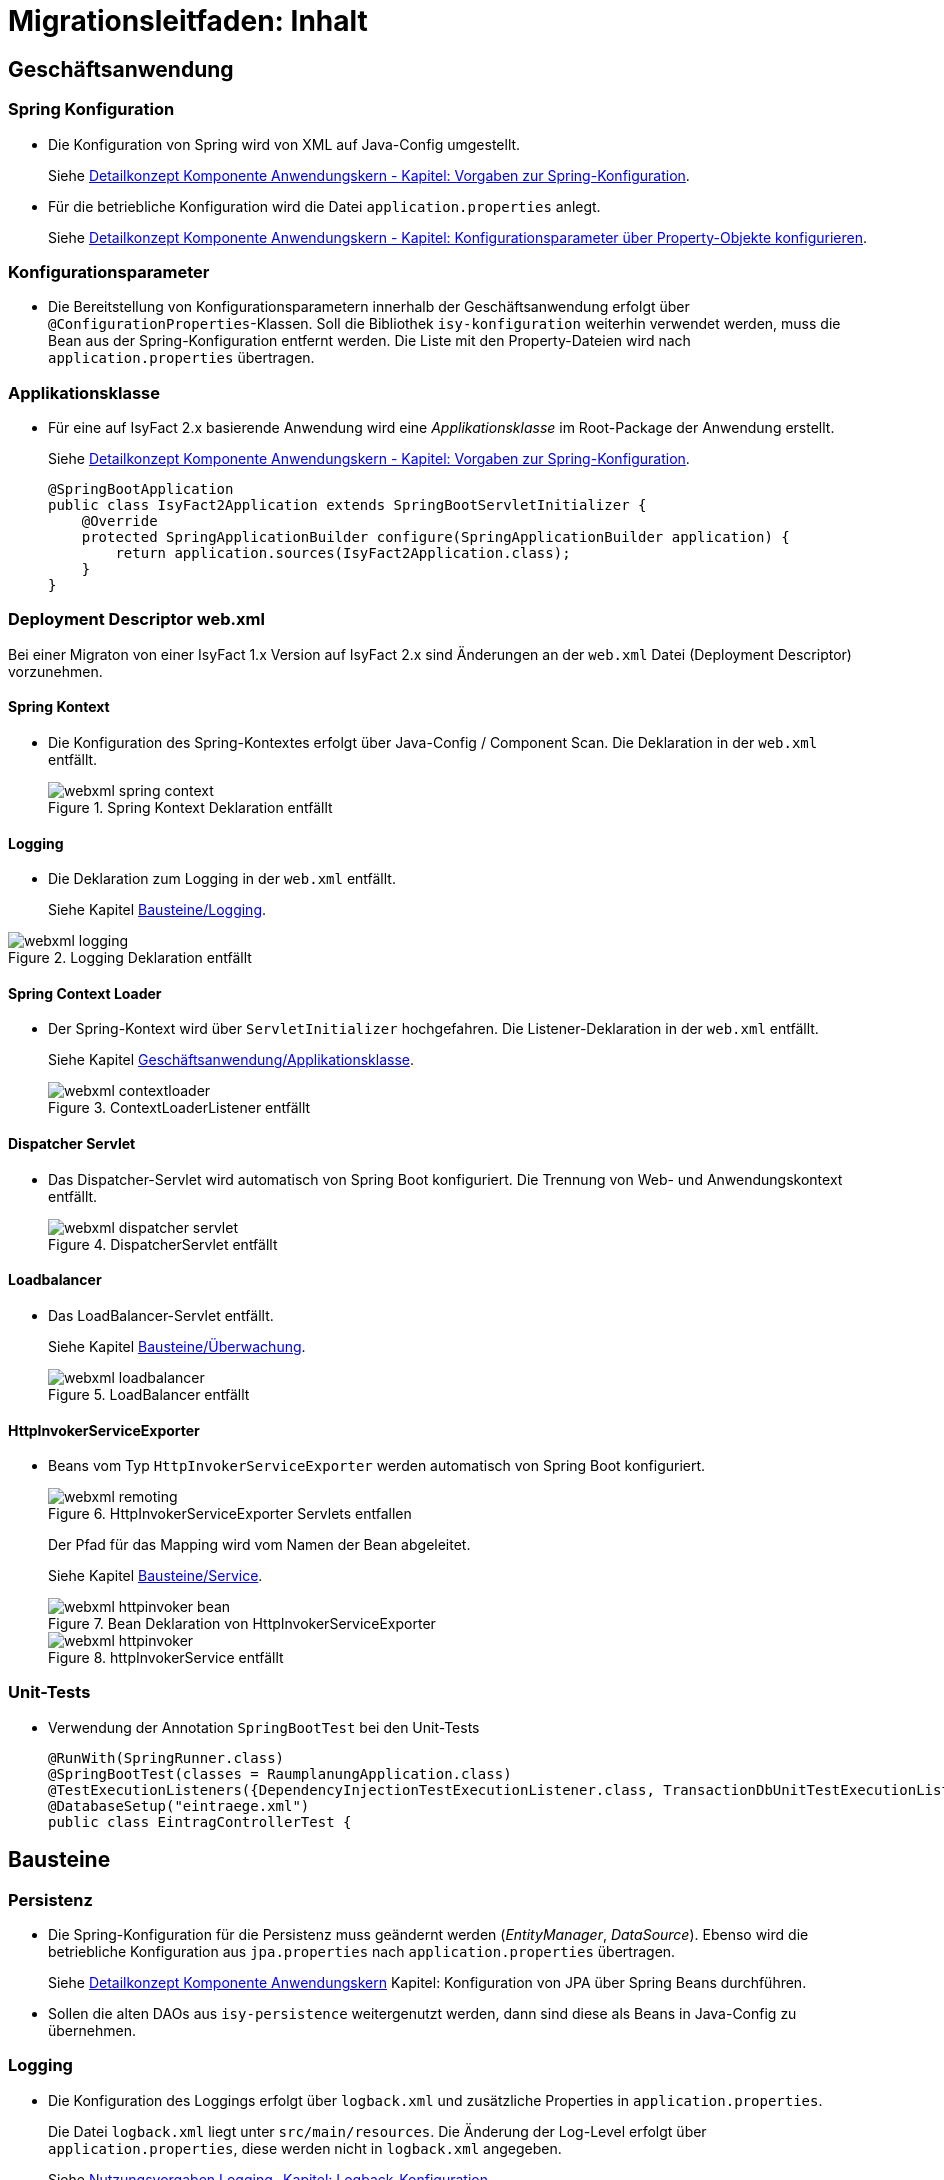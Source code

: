 = Migrationsleitfaden: Inhalt

// tag::inhalt[]
[[kapitel-geschaeftsanwendung]]
== Geschäftsanwendung

[[kapitel-spring-konfiguration]]
=== Spring Konfiguration

* Die Konfiguration von Spring wird von XML auf Java-Config umgestellt.
+
Siehe xref:blaupausen:detailkonzept-komponente-anwendungskern/master.adoc#vorgaben-zur-spring-konfiguration[Detailkonzept Komponente Anwendungskern - Kapitel: Vorgaben zur Spring-Konfiguration].
* Für die betriebliche Konfiguration wird die Datei `application.properties` anlegt.
+
Siehe xref:blaupausen:detailkonzept-komponente-anwendungskern/master.adoc#konfigurationsparameter-ueber-property-objekte-konfigurieren[Detailkonzept Komponente Anwendungskern - Kapitel: Konfigurationsparameter über Property-Objekte konfigurieren].

[[kapitel-konfiguration]]
=== Konfigurationsparameter

* Die Bereitstellung von Konfigurationsparametern innerhalb der Geschäftsanwendung erfolgt über `@ConfigurationProperties`-Klassen.
Soll die Bibliothek `isy-konfiguration` weiterhin verwendet werden, muss die Bean aus der Spring-Konfiguration entfernt werden.
Die Liste mit den Property-Dateien wird nach `application.properties` übertragen.

[[Applikationsklasse, Geschäftsanwendung/Applikationsklasse]]
=== Applikationsklasse
* Für eine auf IsyFact 2.x basierende Anwendung wird eine _Applikationsklasse_ im Root-Package der Anwendung erstellt.
+
Siehe xref:blaupausen:detailkonzept-komponente-anwendungskern/master.adoc#vorgaben-zur-spring-konfiguration[Detailkonzept Komponente Anwendungskern - Kapitel:  Vorgaben zur Spring-Konfiguration].
+
[source,java]
----
@SpringBootApplication
public class IsyFact2Application extends SpringBootServletInitializer {
    @Override
    protected SpringApplicationBuilder configure(SpringApplicationBuilder application) {
        return application.sources(IsyFact2Application.class);
    }
}
----


[[kapitel-web-xml]]
=== Deployment Descriptor web.xml

Bei einer Migraton von einer IsyFact 1.x Version auf IsyFact 2.x sind Änderungen an der `web.xml` Datei (Deployment Descriptor) vorzunehmen.

==== Spring Kontext

* Die Konfiguration des Spring-Kontextes erfolgt über Java-Config / Component Scan. Die Deklaration in der `web.xml` entfällt.
+
.Spring Kontext Deklaration entfällt
[id="image-webxml-spring-context",reftext="{figure-caption} {counter:figures}"]
image::einstieg:migrationsleitfaden-if2/webxml-spring-context.png[align="center"]

[[web-xml-logging, Logging]]
==== Logging

* Die Deklaration zum Logging in der `web.xml` entfällt.
+
Siehe Kapitel <<kapitel-logging>>.

.Logging Deklaration entfällt
[id="image-webxml-logging",reftext="{figure-caption} {counter:figures}"]
image::einstieg:migrationsleitfaden-if2/webxml-logging.png[align="center"]

[[spring-context-loader, Spring Context Loader]]
==== Spring Context Loader

* Der Spring-Kontext wird über `ServletInitializer` hochgefahren. Die Listener-Deklaration in der `web.xml` entfällt.
+
Siehe Kapitel <<Applikationsklasse>>.
+
.ContextLoaderListener entfällt
[id="image-webxml-contextloader",reftext="{figure-caption} {counter:figures}"]
image::einstieg:migrationsleitfaden-if2/webxml-contextloader.png[align="center"]

[[dispatcher-servlet, Dispatcher Servlet]]
==== Dispatcher Servlet

* Das Dispatcher-Servlet wird automatisch von Spring Boot konfiguriert.
Die Trennung von Web- und Anwendungskontext entfällt.
+
.DispatcherServlet entfällt
[id="image-webxml-dispatcher",reftext="{figure-caption} {counter:figures}"]
image::einstieg:migrationsleitfaden-if2/webxml-dispatcher-servlet.png[align="center"]

[[loadbalancer, Loadbalancer]]
==== Loadbalancer

* Das LoadBalancer-Servlet entfällt.
+
Siehe Kapitel <<kapitel-ueberwachung>>.
+
.LoadBalancer entfällt
[id="image-webxml-loadbalancer",reftext="{figure-caption} {counter:figures}"]
image::einstieg:migrationsleitfaden-if2/webxml-loadbalancer.png[align="center"]

[[http-invoker-service-exporter, HttpInvokerServiceExporter ]]
==== HttpInvokerServiceExporter

* Beans vom Typ `HttpInvokerServiceExporter` werden automatisch von Spring Boot konfiguriert.
+
.HttpInvokerServiceExporter Servlets entfallen
[id="image-webxml-remoting",reftext="{figure-caption} {counter:figures}"]
image::einstieg:migrationsleitfaden-if2/webxml-remoting.png[align="center"]
+
Der Pfad für das Mapping wird vom Namen der Bean abgeleitet.
+
Siehe Kapitel <<kapitel-service>>.
+
.Bean Deklaration von HttpInvokerServiceExporter
[id="image-webxml-httpinvoker-bean",reftext="{figure-caption} {counter:figures}"]
image::einstieg:migrationsleitfaden-if2/webxml-httpinvoker-bean.png[align="center"]
+
.httpInvokerService entfällt
[id="image-webxml-httpInvokerService",reftext="{figure-caption} {counter:figures}"]
image::einstieg:migrationsleitfaden-if2/webxml-httpinvoker.png[align="center"]


[[kapitel-unittests]]
=== Unit-Tests

* Verwendung der Annotation `SpringBootTest` bei den Unit-Tests
+
[source,java]
----
@RunWith(SpringRunner.class)
@SpringBootTest(classes = RaumplanungApplication.class)
@TestExecutionListeners({DependencyInjectionTestExecutionListener.class, TransactionDbUnitTestExecutionListener.class})
@DatabaseSetup("eintraege.xml")
public class EintragControllerTest {
----

[[kapitel-bausteine]]
== Bausteine

[[kapitel-persistenz]]
=== Persistenz

* Die Spring-Konfiguration für die Persistenz muss geändernt werden (_EntityManager_, _DataSource_).
Ebenso wird die betriebliche Konfiguration aus `jpa.properties` nach `application.properties` übertragen.
+
Siehe xref:blaupausen:detailkonzept-komponente-anwendungskern/master.adoc#einleitung[Detailkonzept Komponente Anwendungskern] Kapitel: Konfiguration von JPA über Spring Beans durchführen.

* Sollen die alten DAOs aus `isy-persistence` weitergenutzt werden, dann sind diese als Beans in Java-Config zu übernehmen.

[[kapitel-logging, Bausteine/Logging]]
=== Logging

* Die Konfiguration des Loggings erfolgt über `logback.xml` und zusätzliche Properties in `application.properties`.
+
Die Datei `logback.xml` liegt unter `src/main/resources`.
Die Änderung der Log-Level erfolgt über `application.properties`, diese werden nicht in `logback.xml` angegeben.
+
Siehe xref:isy-logging:nutzungsvorgaben/master.adoc#logback-konfiguration[Nutzungsvorgaben Logging- Kapitel: Logback-Konfiguration].
* Der `LogbackConfigListener` entfällt komplett, d.h. die Abhängigkeit in `pom.xml` und die Konfiguration in `web.xml` sind nicht notwendig.
* Interceptoren für System- und Komponentengrenzen und der `LogApplicationListener` werden per Autokonfiguration erstellt und müssen aus der Spring-Konfiguration entfernt werden.
Die System- und Komponentengrenzen werden nicht über manuell konfigurierte Pointcuts, sondern über die Annotation `@Systemgrenze`  und `@Komponentengrenze` festgelegt.
* Die Konfiguration der Interceptoren für das Logging an System- und Komponentengrenzen (wenn abweichend von der Default-Konfiguration) über Properties in `application.properties` erfolgt nach dem Schema:
+
Siehe xref:isy-logging:nutzungsvorgaben/master.adoc#spring-konfiguration[Nutzungsvorgaben Logging- Kapitel: Spring-Konfiguration].
* Die Konfiguration des `LogApplicationListener` erfolgt über Properties in `application.properties`:
+
Siehe xref:isy-logging:nutzungsvorgaben/master.adoc#logapplicationlistener[Nutzungsvorgaben Logging - Kapitel: LogApplicationListener].
+
.application.properties
[source]
----
isy.logging.anwendung.name=Anwendung
isy.logging.anwendung.version=2.0.0
isy.logging.anwendung.typ=GA
----

* Über einen Eintrag in `applicaton.properties` ist das Performance Logging zu aktivieren.
+
`isy.logging.performancelogging.enabled=true`

+
Siehe xref:isy-logging:nutzungsvorgaben/master.adoc#performance-logging[Nutzungsvorgaben Logging - Kapitel: Performance Logging].

[[kapitel-ueberwachung, Bausteine/Überwachung]]
=== Überwachung

* `isy-ueberwachung` setzt _Spring Boot Actuator_ und _micrometer_ ein.
* Die Überwachungsinformationen für Services werden über _micrometer_ bereitgestellt.
Die eigentliche Überwachung erfolgt über einen AOP-Advice. Dieser wird per Java-Config konfiguriert:
+
Siehe xref:isy-ueberwachung:nutzungsvorgaben/master.adoc#informationen-von-services[Nutzungsvorgaben Überwachung - Kapitel: Informationen von Services].
* Die Implementierung von Ping- und Prüfmethoden wird über `HealthIndicator` realisiert.
+
Siehe xref:isy-ueberwachung:nutzungsvorgaben/master.adoc#vorgaben-fuer-die-pruefung-der-verfuegbarkeit[Nutzungsvorgaben Überwachung - Kapitel: Prüfung der Verfügbarkeit].
* Die Verbindung zur Datenbank wird von einem `HealthIndicator` aus `isy-persistence` überwacht.
Eine eventuell vorhandene manuelle Prüfung kann entfernt werden.
* Das Loadbalancer-Servlet wird automatisch konfiguriert und der Eintrag in `web.xml` kann entfernt werden.
+
Siehe xref:isy-ueberwachung:nutzungsvorgaben/master.adoc#integration-des-loadbalancer-servlets[Nutzungsvorgaben Überwachung -  Kapitel: Integration des Loadbalancer-Servlets].

[[kapitel-polling]]
=== Polling

* Die Konfiguration (Polling-Cluster und JMX-Verbindungen) müssen nach `application.properties` überführt werden.
+
Siehe xref:isy-polling:nutzungsvorgaben/master.adoc#konfigurationsklassen[Nutzungsvorgaben Polling - Kapitel: Konfiguration über Properties].
* Die Beans für den Polling-Verwalter und die Interceptoren für `@PollingAktion` müssen entfernt werden.
+
Siehe xref:isy-polling:nutzungsvorgaben/master.adoc#spring-konfiguration[Nutzungsvorgaben Polling - Kapitel: Spring-Konfiguration].

[[kapitel-batchrahmen]]
=== Batchrahmen

* Die Spring-Konfiguration muss in Java-Config überführt werden.
Eine gesonderte Konfiguration des Anwendungskontextes für den Batchrahmen ist nicht zwingend notwendig.
Um Beans aus der Spring-Konfiguration der Anwendung für die Ausführung eines Batches auszuschließen, kann die Annotation (`@ExcludeFromBatchContext`) verwendet werden.
+
Siehe xref:blaupausen:detailkonzept-komponente-batch/master.adoc#die-konfiguration-der-spring-kontexte[Detailkonzept Komponente Batch - Kapitel: Die Konfiguration der Spring-Kontexte].
* In den Property-Dateien zur Konfigration der Batches werden statt XML-Konfigurationsdateien, die vollqualifizierten Namen der Java-Konfigurationsklassen eingetragen.
+
Siehe xref:blaupausen:detailkonzept-komponente-batch/master.adoc#konfigurationsdatei-und-kommandozeilen-parameter[Detailkonzept Komponente Batch - Kapitel: Konfigurationsdatei und Kommandozeilen-Parameter].

[[kapitel-util, Util]]
=== Standards
* In allen Bausteinen (isy-util, isy-sonderzeichen, isy-exeption, ...) der IsyFact Bibliothek `ìsyfact-standards` haben sich die bisherigen Packagepfade von
+
 de.bund.bva.pliscommon.xxx
+
auf
+
 de.bund.bva.isyfact.xxx
+
geändert

* Die Bibliothek `isy-standards` benutzt nicht mehr `isyfact-masterpom-lib`, sondern nunmehr `isyfact-standards` als `<parent>` in der `pom.xml`.


[[kapitel-sicherheit]]
=== Sicherheit

* Bei der Überführung in Java-Config können bestimmte Beans entfernt werden.
Automatisch konfiguriert werden die `@Gesichert`-Annotation, die `AufrufKontextFactory` und die Thread-Scopes `thread` und `request` für Spring.
* In der Anwendung müssen die Beans für `AufrufKontextVerwalter`, `Sicherheit` und `AccessManager` konfiguriert werden.
+
Siehe xref:isy-sicherheit:nutzungsvorgaben/master.adoc#grundkonzepte-und-konfiguration[Nutzungsvorgaben Sicherheit - Kapitel: Grundkonzepte und Konfiguration].
* Die Konfiguration des Caches für Authentifizierungen erfolgt in `application.properties`.
+
Siehe xref:isy-sicherheit:nutzungsvorgaben/master.adoc#_caching_von_authentifizierungen[Nutzungsvorgaben Sicherheit - Kapitel: Caching von Authentifizierungen].



[[kapitel-task-scheduler]]
=== Task Scheduler

==== Task Spring Konfiguration

* Das Einbinden der XML-Spring-Konfiguration entfällt.
+
Die Properties zur Konfiguration der Tasks müssen nach `application.properties` übertragen werden.
Die Verwendung von `isy-sicherheit` wird mit einer Property in `application.properties` gesteuert.

+
Um die Verwendung von `isy-sicherheit` für die Authentifizierung und Autorisierung zu konfigurieren, wird die Property `isy.task.authentication.enabled`
in `application.properties` auf `true` oder `false` gesetzt.
+
Siehe xref:isy-task:nutzungsvorgaben/master.adoc#spring-konfiguration[Nutzungsvorgaben Task Scheduling - Kapitel: Spring Konfiguration].
+
Siehe xref:isy-task:nutzungsvorgaben/master.adoc#konfigurationsschluessel[Nutzungsvorgaben Task Scheduling - Kapitel:  Konfigurationsschlüssel].



[[kapitel-service, Bausteine/Service]]
=== Service

* Die Konfiguration der HttpInvoker muss nach Java-Config überführt werden.
* Beans vom Typ `HttpInvokerServiceExporter` werden automatisch von Spring Boot konfiguriert.
Der Pfad für das Mapping wird vom Namen der Bean abgeleitet.
+
[source,java]
----
@Bean(name = "/AuskunftBean_v1_0")
public HttpInvokerServiceExporter meldung() {
----


[[kapitel-dokumentation-vzwei]]
== Dokumentation
Die Dokumentation des Major Release Zweigs IsyFact 2.x (Konzepte, Bausteine, ...) basiert auf dem Stand der IsyFact 1.8.0.
Sollten sich durch die Versionsanhebung Änderungen, z.B. bei der Konfiguration eines IsyFact Bausteins ergeben haben, so wurden diese im jeweiligen Dokument aktualisiert. Es wird daher empfohlen, bei der Migration jeweils die Dokumentation der Version 2.x zu berücksichtigen.

.Einheitliche Dokumenten-Versionsnummer innerhalb eines Releases
[id="image-dokumentenversion",reftext="{figure-caption} {counter:figures}"]
image::einstieg:migrationsleitfaden-if2/dokumentenversion.png[align="center"]

Auf folgende Dokumentenänderungen (seit IsyFact IF-1.8) soll besonders hingewiesen werden:

[[dok-frondend-technologien]]
=== Frontend Technologien
Das Dokument `Detailkonzept Komponente-WebGUI` enthielt bisher Erläuterungen zur Bibliothek `isy-webgui`, welche eine rein JSF-basierende Frontend-Demo-Anwendung erzeugt, in der JSF-Widgets beispielhaft implementiert und damit dargestellt werden.

Mit der Einführung von Angular als zweites, großes von der IsyFact unterstütztes Frontend-Framework, wurde das bisherige Dokument `Detailkonzept Komponente-WebGUI` aufgesplittet in

- Detailkonzept Komponente WebGUI (nur noch technologieübergreifende Themen)
- Konzept JSF
- Nutzungsvorgaben JSF

und den neuen Dokumenten

- Konzept Angular
- Nutzungsvorgaben Angular


[[dok-sicherheit-grundschutz]]
=== IT-Grundschutz
Sicherheit ist ein zentrales Thema einer jeden Geschäftsanwendung.
Bei der Umsetzung von Geschäftsanwendungen in IT-Systeme wird ein Großteil der Anforderungen an die Sicherheit durch Maßnahmen der IT-Sicherheit abgedeckt.

Gerade bei einer Migration von einer IsyFact Version kleiner als v1.8 ist zu prüfen, ob alle aktuellen sicherheitsrelevanten Vorgaben erfüllt werden.
Die IsyFact richtet sich beim Thema Sicherheit nach behördlichen Standards sowie De-Facto-Standards aus der Industrie:

* xref:glossary:literaturextern:inhalt.adoc#litextern-IT-Grundschutz-BSI[IT-Grundschutz]
* xref:glossary:literaturextern:inhalt.adoc#litextern-OWASP[OWASP Top 10 Project]


[[kapitel-isyfact-Referenzarchitektur]]
=== IsyFact Referenzarchitektur
Auf eine Änderung im Dokument `IsyFact Referenzarchitektur` soll besonders hingewiesen werden:

*Service-Framework:* Das Service-Framework dient als Kapsel für die Technologie, mit der die Services des Anwendungskerns zur Verfügung gestellt werden.
Hierfür wird das Framework Spring HTTP-Invoker verwendet.

[NOTE]
====
Ab IsyFact 2.0 ist die *Verwendung von REST-Schnittstellen* erlaubt.
Spring HTTP-Invoker wird in folgenden Releases (IsyFact 2.x) als Schnittstellenformat abgelöst.
Die Verwendung von REST-Schnitstellen wird in einem gesonderten Konzept erläutert.
====

In der Regel wird ein extern angebotener Service noch durch zusätzliche Daten oder Logik ergänzt.
Diese werden in der Komponente Service-Logik implementiert.

Siehe xref:blaupausen:referenzarchitektur-it-system/master.adoc#servicezugriffe[IsyFact Referenzarchitektur IT-Systeme - Kapitel: Servicezugriffe].
// end::inhalt[]

